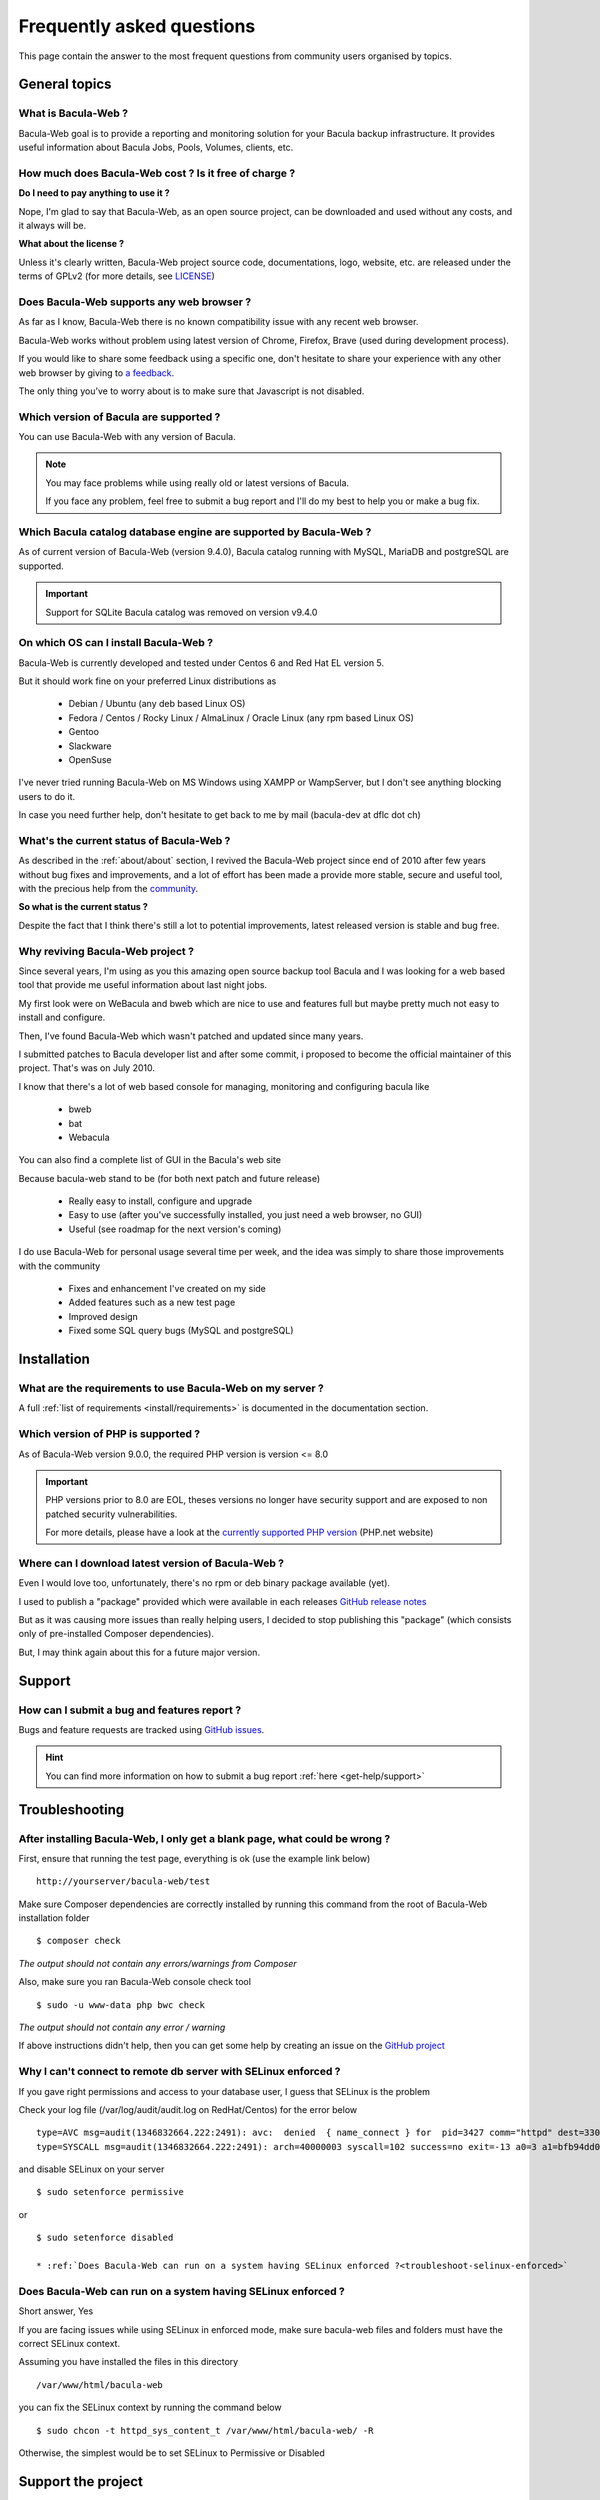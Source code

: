 .. _get-help/faq:

**************************
Frequently asked questions
**************************

This page contain the answer to the most frequent questions from community users organised by topics.

General topics
==============

What is Bacula-Web ?
--------------------

Bacula-Web goal is to provide a reporting and monitoring solution for your Bacula backup infrastructure.
It provides useful information about Bacula Jobs, Pools, Volumes, clients, etc.

How much does Bacula-Web cost ? Is it free of charge ?
------------------------------------------------------

**Do I need to pay anything to use it ?**

Nope, I'm glad to say that Bacula-Web, as an open source project, can be downloaded and used without any costs, and it always will be.

**What about the license ?**

Unless it's clearly written, Bacula-Web project source code, documentations, logo, website, etc. are released under the terms of GPLv2 (for more details, see `LICENSE <https://github.com/bacula-web/bacula-web/blob/master/LICENSE>`_)


Does Bacula-Web supports any web browser ?
------------------------------------------

As far as I know, Bacula-Web there is no known compatibility issue with any recent web browser.

Bacula-Web works without problem using latest version of Chrome, Firefox, Brave (used during development process).

If you would like to share some feedback using a specific one, don't hesitate to share your experience with any other web browser by giving to `a feedback <https://github.com/bacula-web/bacula-web/discussions>`_.

The only thing you’ve to worry about is to make sure that Javascript is not disabled.

Which version of Bacula are supported ?
---------------------------------------

You can use Bacula-Web with any version of Bacula.

.. note::
    You may face problems while using really old or latest versions of Bacula.

    If you face any problem, feel free to submit a bug report and I'll do my best to help you or make a bug fix.

Which Bacula catalog database engine are supported by Bacula-Web ?
------------------------------------------------------------------

As of current version of Bacula-Web (version 9.4.0), Bacula catalog running with MySQL, MariaDB and postgreSQL are supported.

.. important::

    Support for SQLite Bacula catalog was removed on version v9.4.0

On which OS can I install Bacula-Web ?
--------------------------------------

Bacula-Web is currently developed and tested under Centos 6 and Red Hat EL version 5.

But it should work fine on your preferred Linux distributions as

  * Debian / Ubuntu (any deb based Linux OS)
  * Fedora / Centos / Rocky Linux / AlmaLinux / Oracle Linux (any rpm based Linux OS)
  * Gentoo
  * Slackware
  * OpenSuse

I've never tried running Bacula-Web on MS Windows using XAMPP or WampServer, but I don't see anything blocking
users to do it.

In case you need further help, don't hesitate to get back to me by mail (bacula-dev at dflc dot ch)

What's the current status of Bacula-Web ?
-----------------------------------------

As described in the :ref:`about/about` section, I revived the Bacula-Web project since end of 2010 after few years without bug fixes and improvements,
and a lot of effort has been made a provide more stable, secure and useful tool, with the precious help from the `community <https://github.com/bacula-web/bacula-web/graphs/contributors>`_.

**So what is the current status ?**

Despite the fact that I think there's still a lot to potential improvements, latest released version is stable and bug free.

Why reviving Bacula-Web project ?
---------------------------------

Since several years, I'm using as you this amazing open source backup tool Bacula and I was looking for a web based tool that provide me useful information about last night jobs.

My first look were on WeBacula and bweb which are nice to use and features full but maybe pretty much not easy to install and configure.

Then, I've found Bacula-Web which wasn't patched and updated since many years.

I submitted patches to Bacula developer list and after some commit, i proposed to become the official maintainer of this project. That's was on July 2010.

I know that there's a lot of web based console for managing, monitoring and configuring bacula like

  * bweb
  * bat
  * Webacula

You can also find a complete list of GUI in the Bacula's web site

Because bacula-web stand to be (for both next patch and future release)

  * Really easy to install, configure and upgrade
  * Easy to use (after you've successfully installed, you just need a web browser, no GUI)
  * Useful (see roadmap for the next version's coming)

I do use Bacula-Web for personal usage several time per week, and the idea was simply to share those improvements with the community

  * Fixes and enhancement I've created on my side
  * Added features such as a new test page
  * Improved design
  * Fixed some SQL query bugs (MySQL and postgreSQL)


Installation
============

What are the requirements to use Bacula-Web on my server ?
----------------------------------------------------------

A full :ref:`list of requirements <install/requirements>` is documented in the documentation section.

Which version of PHP is supported ?
-----------------------------------

As of Bacula-Web version 9.0.0, the required PHP version is version <= 8.0

.. important::

    PHP versions prior to 8.0 are EOL, theses versions no longer have security support and are exposed to non patched security vulnerabilities.

    For more details, please have a look at the `currently supported PHP version <http://php.net/supported-versions.php>`_ (PHP.net website)

Where can I download latest version of Bacula-Web ?
---------------------------------------------------

Even I would love too, unfortunately, there's no rpm or deb binary package available (yet).

I used to publish a "package" provided which were available in each releases `GitHub release notes <https://github.com/bacula-web/bacula-web/releases>`_

But as it was causing more issues than really helping users, I decided to stop publishing this "package" (which consists only of pre-installed Composer dependencies).

But, I may think again about this for a future major version.

Support
=======

How can I submit a bug and features report ?
--------------------------------------------

Bugs and feature requests are tracked using `GitHub issues <https://github.com/bacula-web/bacula-web/issues>`_.

.. hint::

   You can find more information on how to submit a bug report :ref:`here <get-help/support>`


Troubleshooting
===============

After installing Bacula-Web, I only get a blank page, what could be wrong ?
---------------------------------------------------------------------------

First, ensure that running the test page, everything is ok (use the example link below)

::

  http://yourserver/bacula-web/test

Make sure Composer dependencies are correctly installed by running this command from the root of Bacula-Web installation folder

::

  $ composer check

*The output should not contain any errors/warnings from Composer*

Also, make sure you ran Bacula-Web console check tool

::

  $ sudo -u www-data php bwc check

*The output should not contain any error / warning*

If above instructions didn't help, then you can get some help by creating an issue on the `GitHub project <https://github.com/bacula-web/bacula-web/issues>`_

Why I can't connect to remote db server with SELinux enforced ?
---------------------------------------------------------------

If you gave right permissions and access to your database user, I guess that SELinux is the problem

Check your log file (/var/log/audit/audit.log on RedHat/Centos) for the error below

::

  type=AVC msg=audit(1346832664.222:2491): avc:  denied  { name_connect } for  pid=3427 comm="httpd" dest=3306 scontext=unconfined_u:system_r:httpd_t:s0 tcontext=system_u:object_r:mysqld_port_t:s0 tclass=tcp_socket
  type=SYSCALL msg=audit(1346832664.222:2491): arch=40000003 syscall=102 success=no exit=-13 a0=3 a1=bfb94dd0 a2=b63d80c0 a3=c items=0 ppid=3421 pid=3427 auid=0 uid=48 gid=48 euid=48 suid=48 fsuid=48 egid=48 sgid=48 fsgid=48 tty=(none) ses=32 comm="httpd" exe="/usr/sbin/httpd" subj=unconfined_u:system_r:httpd_t:s0 key=(null)

and disable SELinux on your server

::

  $ sudo setenforce permissive

or

::

  $ sudo setenforce disabled

  * :ref:`Does Bacula-Web can run on a system having SELinux enforced ?<troubleshoot-selinux-enforced>`


Does Bacula-Web can run on a system having SELinux enforced ?
-------------------------------------------------------------

Short answer, Yes

If you are facing issues while using SELinux in enforced mode, make sure bacula-web files and folders must have the correct SELinux context.

Assuming you have installed the files in this directory

:: 

  /var/www/html/bacula-web

you can fix the SELinux context by running the command below

::

  $ sudo chcon -t httpd_sys_content_t /var/www/html/bacula-web/ -R

Otherwise, the simplest would be to set SELinux to Permissive or Disabled


Support the project
===================

.. note::

    If you find Bacula-Web useful and would like to encourage the project's efforts, Then I'd be happy to see you part of
    the list of bakers. Use `this link <https://www.buymeacoffee.com/baculaweb>`_ if you want to know more about it.